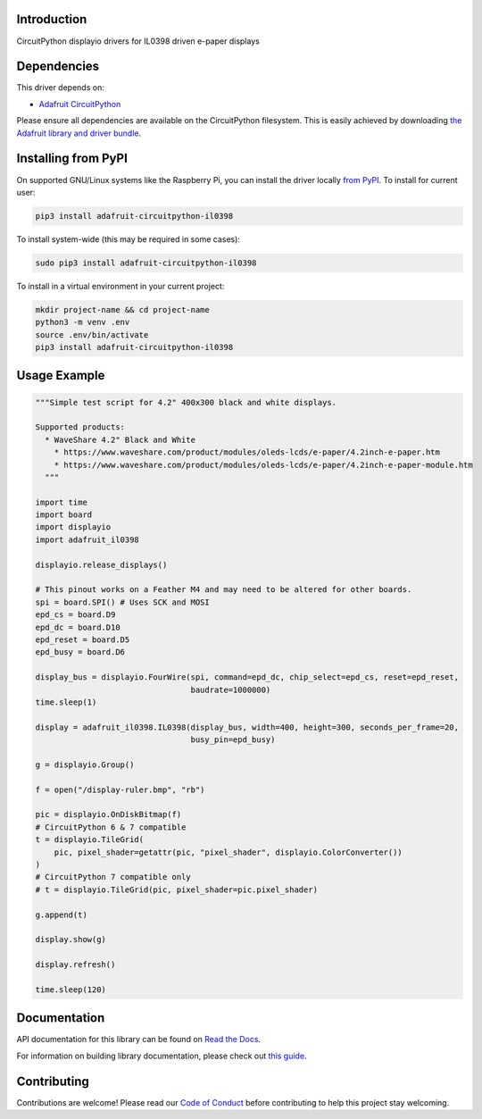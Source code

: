 Introduction
============

.. image:: https://readthedocs.org/projects/adafruit-circuitpython-il0398/badge/?version=latest
    :target: https://docs.circuitpython.org/projects/il0398/en/latest/
    :alt: Documentation Status

.. image:: https://img.shields.io/discord/327254708534116352.svg
    :target: https://adafru.it/discord
    :alt: Discord

.. image:: https://github.com/adafruit/Adafruit_CircuitPython_IL0398/workflows/Build%20CI/badge.svg
    :target: https://github.com/adafruit/Adafruit_CircuitPython_IL0398/actions
    :alt: Build Status

CircuitPython displayio drivers for IL0398 driven e-paper displays


Dependencies
=============
This driver depends on:

* `Adafruit CircuitPython <https://github.com/adafruit/circuitpython>`_

Please ensure all dependencies are available on the CircuitPython filesystem.
This is easily achieved by downloading
`the Adafruit library and driver bundle <https://github.com/adafruit/Adafruit_CircuitPython_Bundle>`_.

Installing from PyPI
=====================

On supported GNU/Linux systems like the Raspberry Pi, you can install the driver locally `from
PyPI <https://pypi.org/project/adafruit-circuitpython-il0398/>`_. To install for current user:

.. code-block:: shell

    pip3 install adafruit-circuitpython-il0398

To install system-wide (this may be required in some cases):

.. code-block:: shell

    sudo pip3 install adafruit-circuitpython-il0398

To install in a virtual environment in your current project:

.. code-block:: shell

    mkdir project-name && cd project-name
    python3 -m venv .env
    source .env/bin/activate
    pip3 install adafruit-circuitpython-il0398

Usage Example
=============

.. code-block:: python

    """Simple test script for 4.2" 400x300 black and white displays.

    Supported products:
      * WaveShare 4.2" Black and White
        * https://www.waveshare.com/product/modules/oleds-lcds/e-paper/4.2inch-e-paper.htm
        * https://www.waveshare.com/product/modules/oleds-lcds/e-paper/4.2inch-e-paper-module.htm
      """

    import time
    import board
    import displayio
    import adafruit_il0398

    displayio.release_displays()

    # This pinout works on a Feather M4 and may need to be altered for other boards.
    spi = board.SPI() # Uses SCK and MOSI
    epd_cs = board.D9
    epd_dc = board.D10
    epd_reset = board.D5
    epd_busy = board.D6

    display_bus = displayio.FourWire(spi, command=epd_dc, chip_select=epd_cs, reset=epd_reset,
                                     baudrate=1000000)
    time.sleep(1)

    display = adafruit_il0398.IL0398(display_bus, width=400, height=300, seconds_per_frame=20,
                                     busy_pin=epd_busy)

    g = displayio.Group()

    f = open("/display-ruler.bmp", "rb")

    pic = displayio.OnDiskBitmap(f)
    # CircuitPython 6 & 7 compatible
    t = displayio.TileGrid(
        pic, pixel_shader=getattr(pic, "pixel_shader", displayio.ColorConverter())
    )
    # CircuitPython 7 compatible only
    # t = displayio.TileGrid(pic, pixel_shader=pic.pixel_shader)

    g.append(t)

    display.show(g)

    display.refresh()

    time.sleep(120)

Documentation
=============

API documentation for this library can be found on `Read the Docs <https://docs.circuitpython.org/projects/il0398/en/latest/>`_.

For information on building library documentation, please check out `this guide <https://learn.adafruit.com/creating-and-sharing-a-circuitpython-library/sharing-our-docs-on-readthedocs#sphinx-5-1>`_.

Contributing
============

Contributions are welcome! Please read our `Code of Conduct
<https://github.com/adafruit/Adafruit_CircuitPython_IL0398/blob/main/CODE_OF_CONDUCT.md>`_
before contributing to help this project stay welcoming.
